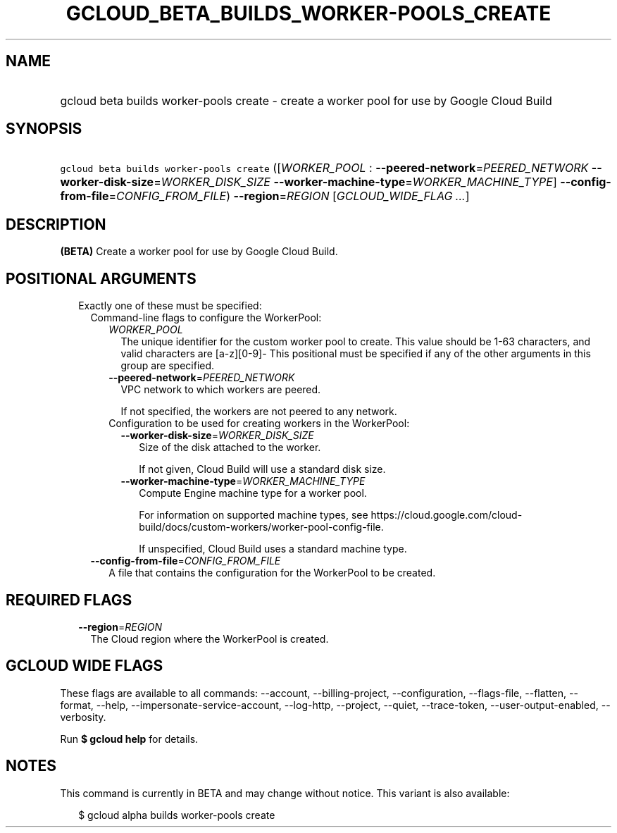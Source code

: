 
.TH "GCLOUD_BETA_BUILDS_WORKER\-POOLS_CREATE" 1



.SH "NAME"
.HP
gcloud beta builds worker\-pools create \- create a worker pool for use by Google Cloud Build



.SH "SYNOPSIS"
.HP
\f5gcloud beta builds worker\-pools create\fR ([\fIWORKER_POOL\fR\ :\ \fB\-\-peered\-network\fR=\fIPEERED_NETWORK\fR\ \fB\-\-worker\-disk\-size\fR=\fIWORKER_DISK_SIZE\fR\ \fB\-\-worker\-machine\-type\fR=\fIWORKER_MACHINE_TYPE\fR]\ \fB\-\-config\-from\-file\fR=\fICONFIG_FROM_FILE\fR) \fB\-\-region\fR=\fIREGION\fR [\fIGCLOUD_WIDE_FLAG\ ...\fR]



.SH "DESCRIPTION"

\fB(BETA)\fR Create a worker pool for use by Google Cloud Build.



.SH "POSITIONAL ARGUMENTS"

.RS 2m
.TP 2m

Exactly one of these must be specified:

.RS 2m
.TP 2m

Command\-line flags to configure the WorkerPool:

.RS 2m
.TP 2m
\fIWORKER_POOL\fR
The unique identifier for the custom worker pool to create. This value should be
1\-63 characters, and valid characters are [a\-z][0\-9]\- This positional must
be specified if any of the other arguments in this group are specified.

.TP 2m
\fB\-\-peered\-network\fR=\fIPEERED_NETWORK\fR
VPC network to which workers are peered.

If not specified, the workers are not peered to any network.

.TP 2m

Configuration to be used for creating workers in the WorkerPool:

.RS 2m
.TP 2m
\fB\-\-worker\-disk\-size\fR=\fIWORKER_DISK_SIZE\fR
Size of the disk attached to the worker.

If not given, Cloud Build will use a standard disk size.

.TP 2m
\fB\-\-worker\-machine\-type\fR=\fIWORKER_MACHINE_TYPE\fR
Compute Engine machine type for a worker pool.

For information on supported machine types, see
https://cloud.google.com/cloud\-build/docs/custom\-workers/worker\-pool\-config\-file.

If unspecified, Cloud Build uses a standard machine type.

.RE
.RE
.sp
.TP 2m
\fB\-\-config\-from\-file\fR=\fICONFIG_FROM_FILE\fR
A file that contains the configuration for the WorkerPool to be created.


.RE
.RE
.sp

.SH "REQUIRED FLAGS"

.RS 2m
.TP 2m
\fB\-\-region\fR=\fIREGION\fR
The Cloud region where the WorkerPool is created.


.RE
.sp

.SH "GCLOUD WIDE FLAGS"

These flags are available to all commands: \-\-account, \-\-billing\-project,
\-\-configuration, \-\-flags\-file, \-\-flatten, \-\-format, \-\-help,
\-\-impersonate\-service\-account, \-\-log\-http, \-\-project, \-\-quiet,
\-\-trace\-token, \-\-user\-output\-enabled, \-\-verbosity.

Run \fB$ gcloud help\fR for details.



.SH "NOTES"

This command is currently in BETA and may change without notice. This variant is
also available:

.RS 2m
$ gcloud alpha builds worker\-pools create
.RE

